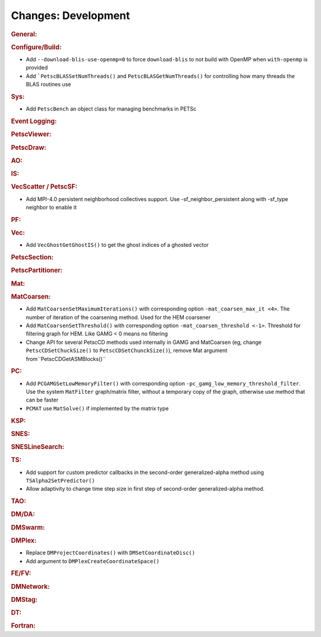 ====================
Changes: Development
====================

..
   STYLE GUIDELINES:
   * Capitalize sentences
   * Use imperative, e.g., Add, Improve, Change, etc.
   * Don't use a period (.) at the end of entries
   * If multiple sentences are needed, use a period or semicolon to divide sentences, but not at the end of the final sentence

.. rubric:: General:

.. rubric:: Configure/Build:

- Add ``--download-blis-use-openmp=0`` to force ``download-blis`` to not build with OpenMP when ``with-openmp`` is provided
- Add ```PetscBLASSetNumThreads()`` and ``PetscBLASGetNumThreads()`` for controlling how many threads the BLAS routines use

.. rubric:: Sys:

- Add ``PetscBench`` an object class for managing benchmarks in PETSc

.. rubric:: Event Logging:

.. rubric:: PetscViewer:

.. rubric:: PetscDraw:

.. rubric:: AO:

.. rubric:: IS:

.. rubric:: VecScatter / PetscSF:

- Add MPI-4.0 persistent neighborhood collectives support. Use -sf_neighbor_persistent along with -sf_type neighbor to enable it

.. rubric:: PF:

.. rubric:: Vec:

- Add ``VecGhostGetGhostIS()`` to get the ghost indices of a ghosted vector

.. rubric:: PetscSection:

.. rubric:: PetscPartitioner:

.. rubric:: Mat:

.. rubric:: MatCoarsen:

- Add ``MatCoarsenSetMaximumIterations()`` with corresponding option ``-mat_coarsen_max_it <4>``. The number of iteration of the coarsening method. Used for the HEM coarsener
- Add ``MatCoarsenSetThreshold()`` with corresponding option ``-mat_coarsen_threshold <-1>``. Threshold for filtering graph for HEM. Like GAMG < 0 means no filtering
- Change API for several PetscCD methods used internally in GAMG and MatCoarsen (eg, change ``PetscCDSetChuckSize()`` to ``PetscCDSetChunckSize()``), remove Mat argument from``PetscCDGetASMBlocks()``

.. rubric:: PC:

- Add ``PCGAMGSetLowMemoryFilter()`` with corresponding option ``-pc_gamg_low_memory_threshold_filter``. Use the system ``MatFilter`` graph/matrix filter, without a temporary copy of the graph, otherwise use method that can be faster
- ``PCMAT`` use ``MatSolve()`` if implemented by the matrix type 

.. rubric:: KSP:

.. rubric:: SNES:

.. rubric:: SNESLineSearch:

.. rubric:: TS:

- Add support for custom predictor callbacks in the second-order generalized-alpha method using ``TSAlpha2SetPredictor()``
- Allow adaptivity to change time step size in first step of second-order generalized-alpha method.

.. rubric:: TAO:

.. rubric:: DM/DA:

.. rubric:: DMSwarm:

.. rubric:: DMPlex:

- Replace ``DMProjectCoordinates()`` with ``DMSetCoordinateDisc()``
- Add argument to ``DMPlexCreateCoordinateSpace()``

.. rubric:: FE/FV:

.. rubric:: DMNetwork:

.. rubric:: DMStag:

.. rubric:: DT:

.. rubric:: Fortran:
